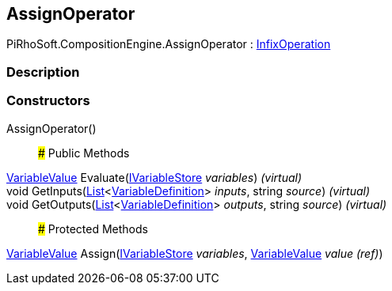 [#reference/assign-operator]

## AssignOperator

PiRhoSoft.CompositionEngine.AssignOperator : <<reference/infix-operation.html,InfixOperation>>

### Description

### Constructors

AssignOperator()::

### Public Methods

<<reference/variable-value.html,VariableValue>> Evaluate(<<reference/i-variable-store.html,IVariableStore>> _variables_) _(virtual)_::

void GetInputs(https://docs.microsoft.com/en-us/dotnet/api/System.Collections.Generic.List-1[List^]<<<reference/variable-definition.html,VariableDefinition>>> _inputs_, string _source_) _(virtual)_::

void GetOutputs(https://docs.microsoft.com/en-us/dotnet/api/System.Collections.Generic.List-1[List^]<<<reference/variable-definition.html,VariableDefinition>>> _outputs_, string _source_) _(virtual)_::

### Protected Methods

<<reference/variable-value.html,VariableValue>> Assign(<<reference/i-variable-store.html,IVariableStore>> _variables_, <<reference/variable-value&.html,VariableValue>> _value_ _(ref)_)::